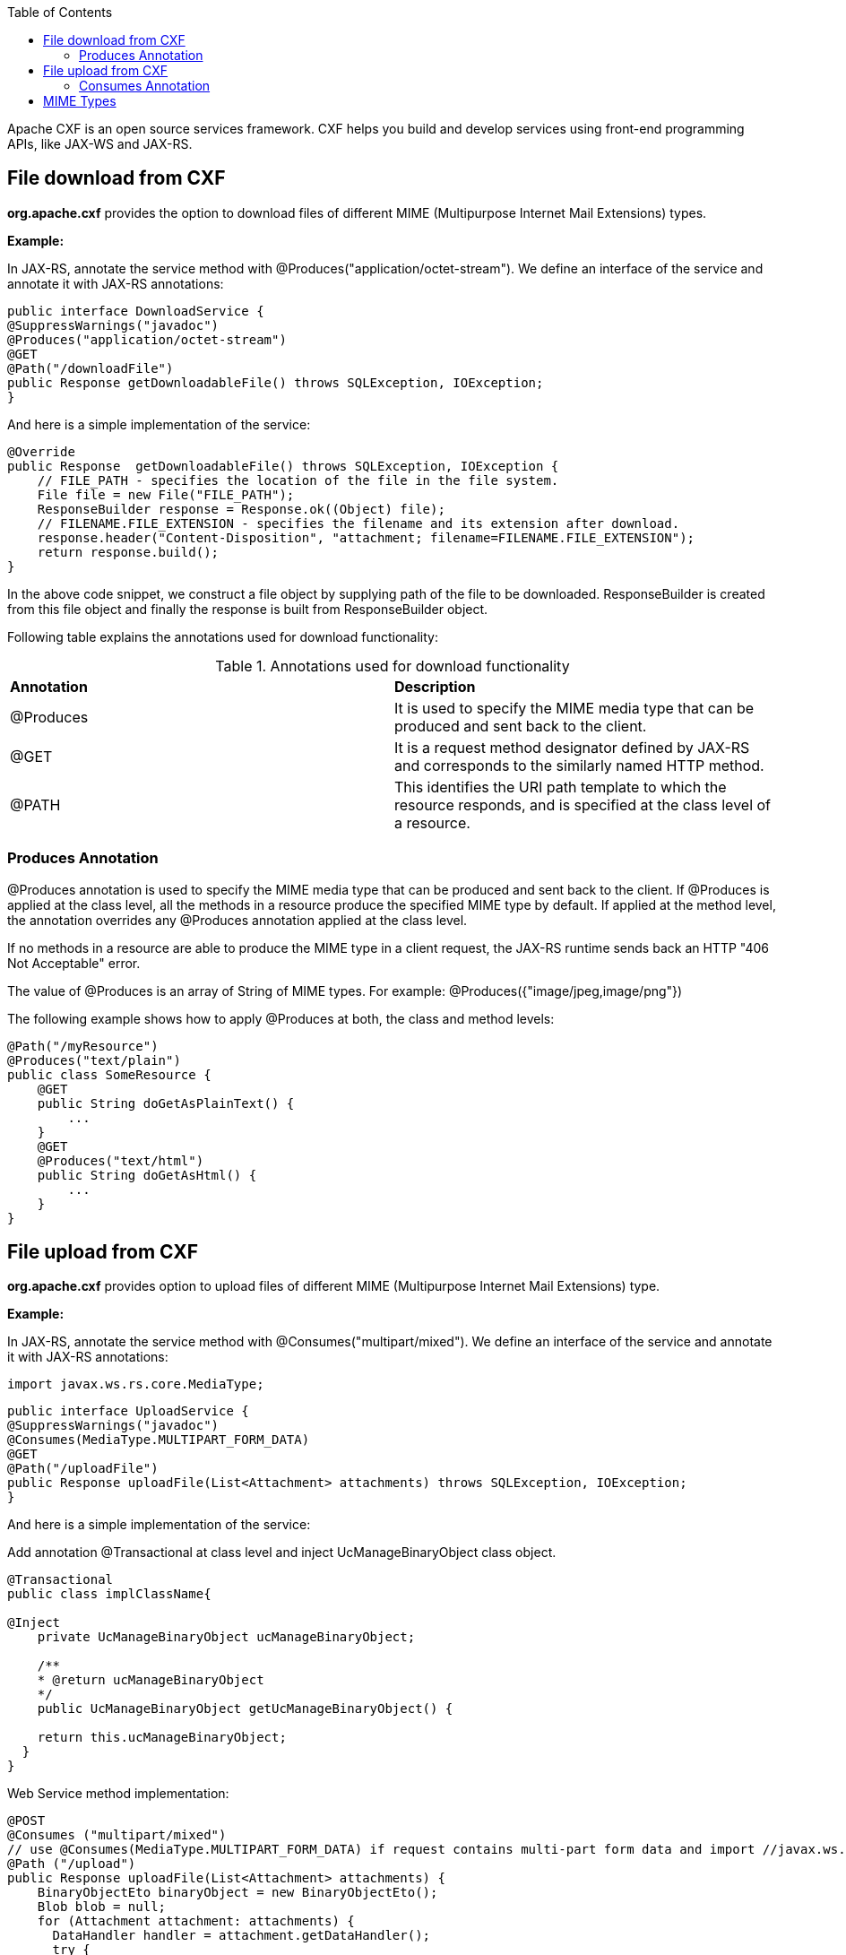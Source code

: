 :toc: macro
toc::[]

Apache CXF is an open source services framework. CXF helps you build and develop services using front-end programming APIs, like JAX-WS and JAX-RS.

== File download from CXF

*org.apache.cxf* provides the option to download files of different MIME (Multipurpose Internet Mail Extensions) types.

*Example:*

In JAX-RS, annotate the service method with @Produces("application/octet-stream"). We define an interface of the service and annotate it with JAX-RS annotations:


[source,java]
--------
public interface DownloadService {
@SuppressWarnings("javadoc")
@Produces("application/octet-stream")
@GET
@Path("/downloadFile")
public Response getDownloadableFile() throws SQLException, IOException;
}
--------

And here is a simple implementation of the service:

[source,java]
--------
@Override
public Response  getDownloadableFile() throws SQLException, IOException {
    // FILE_PATH - specifies the location of the file in the file system.
    File file = new File("FILE_PATH");
    ResponseBuilder response = Response.ok((Object) file);
    // FILENAME.FILE_EXTENSION - specifies the filename and its extension after download.
    response.header("Content-Disposition", "attachment; filename=FILENAME.FILE_EXTENSION");
    return response.build();
}
--------

In the above code snippet, we construct a file object by supplying path of the file to be downloaded. ResponseBuilder is created from this file object and finally the response is built from ResponseBuilder object.

Following table explains the annotations used for download functionality:

.Annotations used for download functionality
|===
|*Annotation*|*Description*
|@Produces|It is used to specify the MIME media type that can be produced and sent back to the client.
|@GET|It is a request method designator defined by JAX-RS and corresponds to the similarly named HTTP method.
|@PATH|This identifies the URI path template to which the resource responds, and is specified at the class level of a resource.
|===


=== Produces Annotation

@Produces annotation is used to specify the MIME media type that can be produced and sent back to the client. If @Produces is applied at the class level, all the methods in a resource produce the specified MIME type by default. If applied at the method level, the annotation overrides any @Produces annotation applied at the class level.

If no methods in a resource are able to produce the MIME type in a client request, the JAX-RS runtime sends back an HTTP "406 Not Acceptable" error.

The value of @Produces is an array of String of MIME types.
For example: @Produces({"image/jpeg,image/png"})

The following example shows how to apply @Produces at both, the class and method levels:

[source,java]
--------
@Path("/myResource")
@Produces("text/plain")
public class SomeResource {
    @GET
    public String doGetAsPlainText() {
	...
    }
    @GET
    @Produces("text/html")
    public String doGetAsHtml() {
	...
    }
}

--------


== File upload from CXF

*org.apache.cxf* provides option to upload files of different MIME (Multipurpose Internet Mail Extensions) type.

*Example:*

In JAX-RS, annotate the service method with @Consumes("multipart/mixed"). We define an interface of the service and annotate it with JAX-RS annotations:

[source,java]
--------
import javax.ws.rs.core.MediaType;
--------

[source,java]
--------
public interface UploadService {
@SuppressWarnings("javadoc")
@Consumes(MediaType.MULTIPART_FORM_DATA)
@GET
@Path("/uploadFile")
public Response uploadFile(List<Attachment> attachments) throws SQLException, IOException;
}
--------

And here is a simple implementation of the service:

Add annotation @Transactional at class level and inject UcManageBinaryObject class object.

[source,java]
--------
@Transactional
public class implClassName{

@Inject
    private UcManageBinaryObject ucManageBinaryObject;

    /**
    * @return ucManageBinaryObject
    */
    public UcManageBinaryObject getUcManageBinaryObject() {

    return this.ucManageBinaryObject;
  }
}
--------


Web Service method implementation:

[source,java]
--------
@POST
@Consumes ("multipart/mixed")
// use @Consumes(MediaType.MULTIPART_FORM_DATA) if request contains multi-part form data and import //javax.ws.rs.core.MediaType;
@Path ("/upload")
public Response uploadFile(List<Attachment> attachments) {
    BinaryObjectEto binaryObject = new BinaryObjectEto();
    Blob blob = null;
    for (Attachment attachment: attachments) {
      DataHandler handler = attachment.getDataHandler();
      try {
          InputStream stream = handler.getInputStream();
          OutputStream outputStream = new ByteArrayOutputStream();
          IOUtils.copy(stream, outputStream);
          byte[] byteArray = outputStream.toString().getBytes();
          if (byteArray != null && byteArray.length != 0) {
          blob = new SerialBlob(byteArray);
          getUcManageBinaryObject().saveBinaryObject(blob, binaryObject);
          }
      } catch (SQLException e) {
            throw new SQLException(e.getMessage(), e);
      } catch (IOException e) {
            throw new IOException(e.getMessage(), e);
    }
  }
  return Response.ok("file uploaded").build();
 }
--------


In the above code snippet, we are iterating the attachments that are uploaded and extracting InputStream for each Attachment. Each InputStream is converted to the bytearray and a Blob object is created out of it. The Blob object is
saved to the database by calling saveBinaryObject(blob, binaryObject).

Following table explains the annotations used for upload functionality:

.Annotations used for upload functionality
|===
|*Annotation*|*Description*
|@Consumes|It is used to specify MIME media types that can be accepted, or consumed, from the client.
|@GET|It is a request method designator defined by JAX-RS and corresponds to the similarly named HTTP method.
|@PATH|This identifies the URI path template to which the resource responds, and is specified at the class level of a resource.
|===

=== Consumes Annotation

The @Consumes annotation is used to specify MIME media type that can be accepted, or consumed, from the client. If @Consumes is applied at the class level, all the response methods accept the specified MIME type by default. If applied at the method level, @Consumes overrides any @Consumes annotation applied at the class level.

If a resource is unable to consume the MIME type of a client request, the JAX-RS runtime sends back an HTTP 415 ("Unsupported Media Type") error.

The value of @Consumes is an array of String of acceptable MIME types. For example: @Consumes({"text/plain,text/html"})

The following example shows how to apply @Consumes at both, the class and method levels:

[source,java]
--------
@Path("/myResource")
@Consumes("multipart/related")
public class SomeResource {
    @POST
    public String doPost(MimeMultipart mimeMultipartData) {
	...
    }

    @POST
    @Consumes("application/x-www-form-urlencoded")
    public String doPost2(FormURLEncodedProperties formData) {
	...
    }
}
--------


== MIME Types

MIME stands for "Multipurpose Internet Mail Extensions". It is a way of identifying files on the Internet, according to their nature and format. For example, using the "Content-type" header value defined in an HTTP response, the browser can open the file with the proper extension/plugin.

For more information visit : http://www.freeformatter.com/mime-types-list.html
